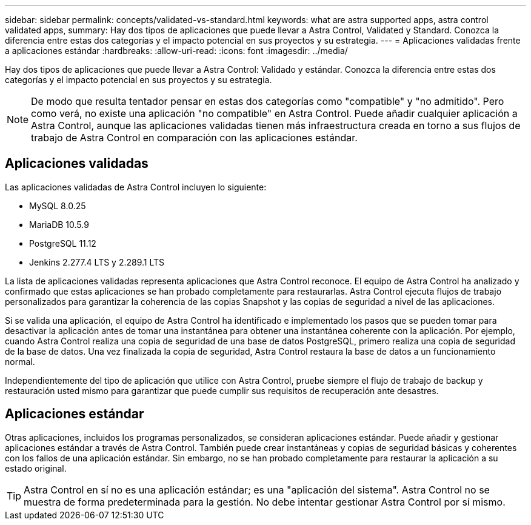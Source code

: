 ---
sidebar: sidebar 
permalink: concepts/validated-vs-standard.html 
keywords: what are astra supported apps, astra control validated apps, 
summary: Hay dos tipos de aplicaciones que puede llevar a Astra Control, Validated y Standard. Conozca la diferencia entre estas dos categorías y el impacto potencial en sus proyectos y su estrategia. 
---
= Aplicaciones validadas frente a aplicaciones estándar
:hardbreaks:
:allow-uri-read: 
:icons: font
:imagesdir: ../media/


Hay dos tipos de aplicaciones que puede llevar a Astra Control: Validado y estándar. Conozca la diferencia entre estas dos categorías y el impacto potencial en sus proyectos y su estrategia.


NOTE: De modo que resulta tentador pensar en estas dos categorías como "compatible" y "no admitido". Pero como verá, no existe una aplicación "no compatible" en Astra Control. Puede añadir cualquier aplicación a Astra Control, aunque las aplicaciones validadas tienen más infraestructura creada en torno a sus flujos de trabajo de Astra Control en comparación con las aplicaciones estándar.



== Aplicaciones validadas

Las aplicaciones validadas de Astra Control incluyen lo siguiente:

* MySQL 8.0.25
* MariaDB 10.5.9
* PostgreSQL 11.12
* Jenkins 2.277.4 LTS y 2.289.1 LTS


La lista de aplicaciones validadas representa aplicaciones que Astra Control reconoce. El equipo de Astra Control ha analizado y confirmado que estas aplicaciones se han probado completamente para restaurarlas. Astra Control ejecuta flujos de trabajo personalizados para garantizar la coherencia de las copias Snapshot y las copias de seguridad a nivel de las aplicaciones.

Si se valida una aplicación, el equipo de Astra Control ha identificado e implementado los pasos que se pueden tomar para desactivar la aplicación antes de tomar una instantánea para obtener una instantánea coherente con la aplicación. Por ejemplo, cuando Astra Control realiza una copia de seguridad de una base de datos PostgreSQL, primero realiza una copia de seguridad de la base de datos. Una vez finalizada la copia de seguridad, Astra Control restaura la base de datos a un funcionamiento normal.

Independientemente del tipo de aplicación que utilice con Astra Control, pruebe siempre el flujo de trabajo de backup y restauración usted mismo para garantizar que puede cumplir sus requisitos de recuperación ante desastres.



== Aplicaciones estándar

Otras aplicaciones, incluidos los programas personalizados, se consideran aplicaciones estándar. Puede añadir y gestionar aplicaciones estándar a través de Astra Control. También puede crear instantáneas y copias de seguridad básicas y coherentes con los fallos de una aplicación estándar. Sin embargo, no se han probado completamente para restaurar la aplicación a su estado original.


TIP: Astra Control en sí no es una aplicación estándar; es una "aplicación del sistema". Astra Control no se muestra de forma predeterminada para la gestión. No debe intentar gestionar Astra Control por sí mismo.
